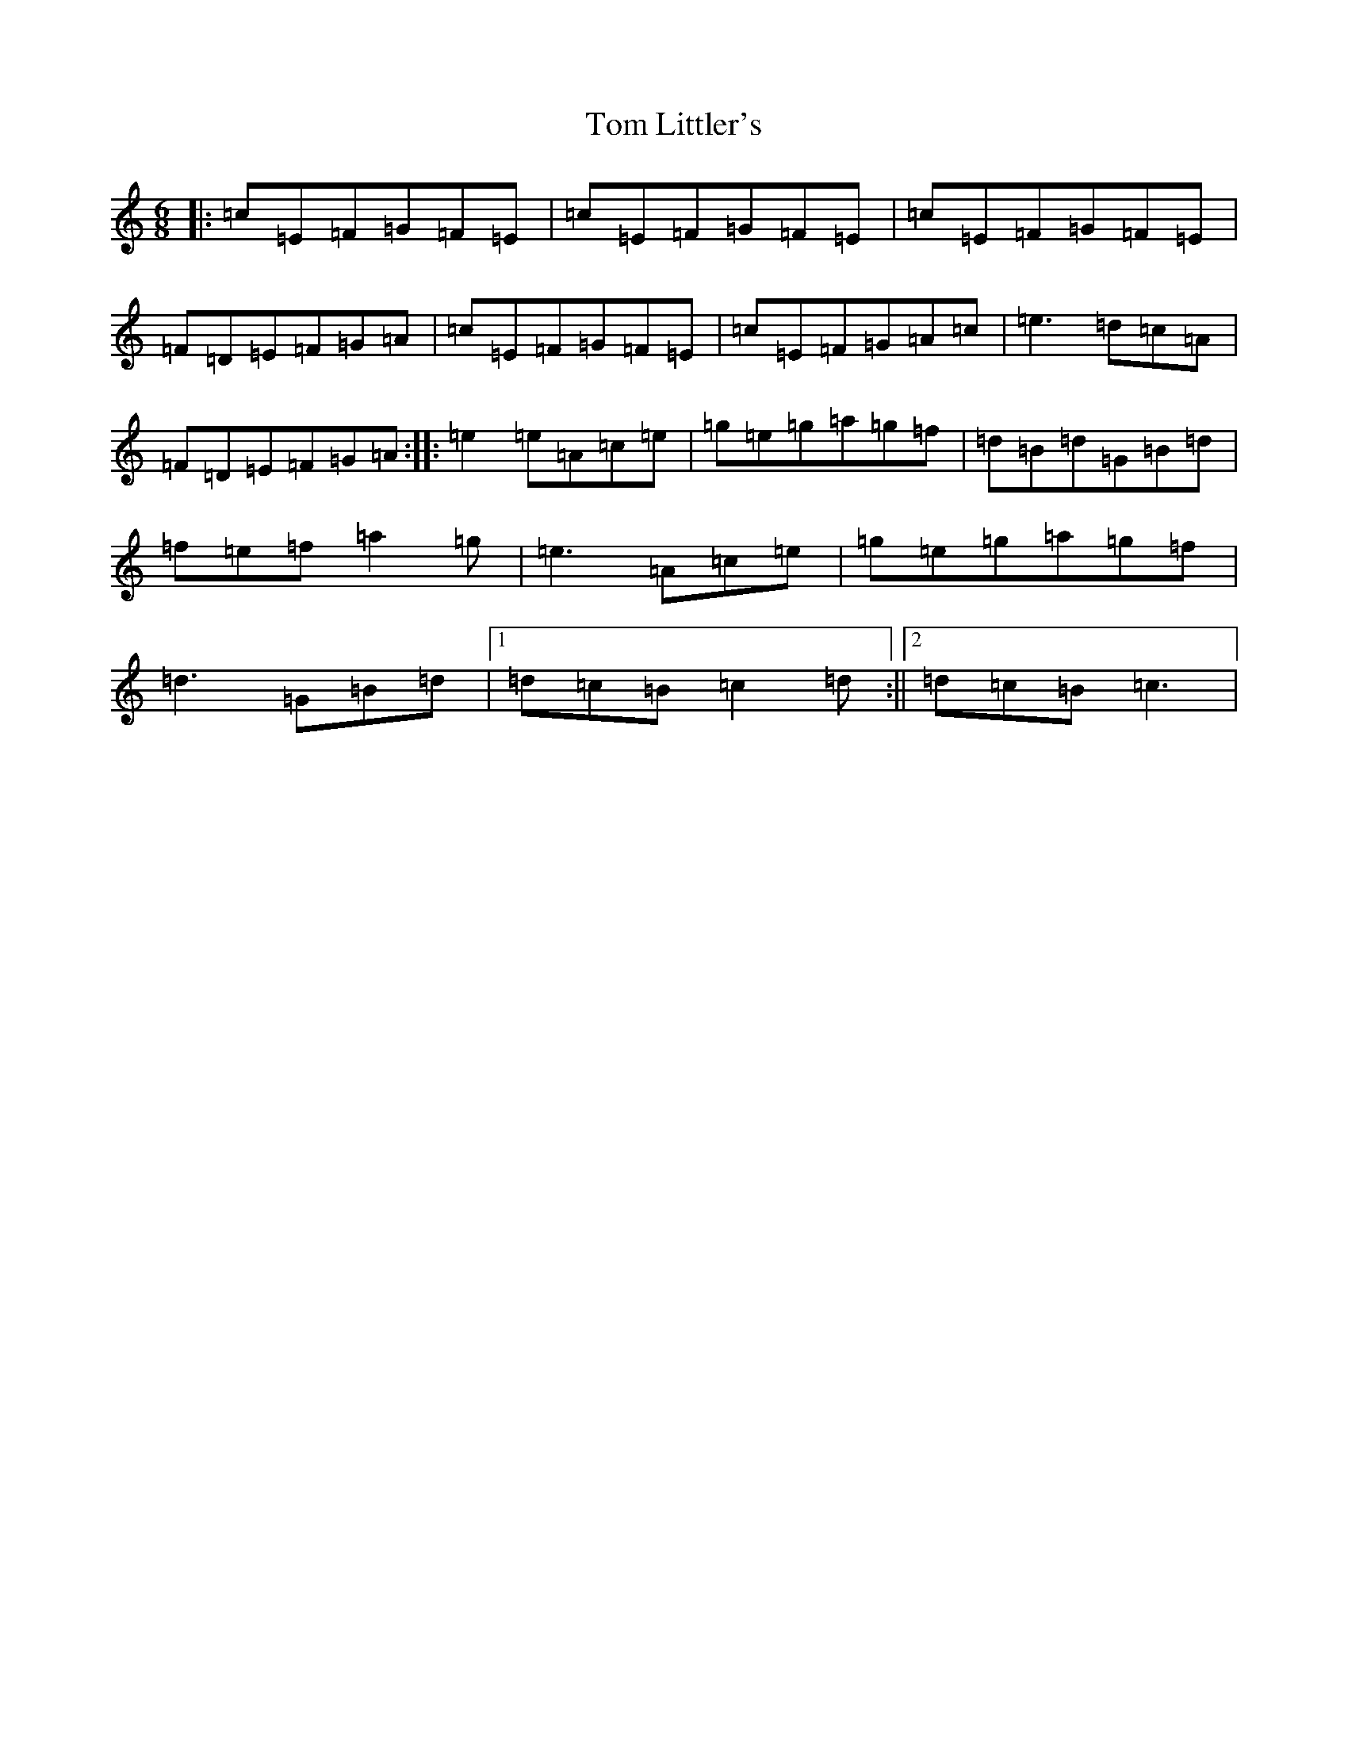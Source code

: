 X: 21222
T: Tom Littler's
S: https://thesession.org/tunes/2790#setting2790
R: jig
M:6/8
L:1/8
K: C Major
|:=c=E=F=G=F=E|=c=E=F=G=F=E|=c=E=F=G=F=E|=F=D=E=F=G=A|=c=E=F=G=F=E|=c=E=F=G=A=c|=e3=d=c=A|=F=D=E=F=G=A:||:=e2=e=A=c=e|=g=e=g=a=g=f|=d=B=d=G=B=d|=f=e=f=a2=g|=e3=A=c=e|=g=e=g=a=g=f|=d3=G=B=d|1=d=c=B=c2=d:||2=d=c=B=c3|
